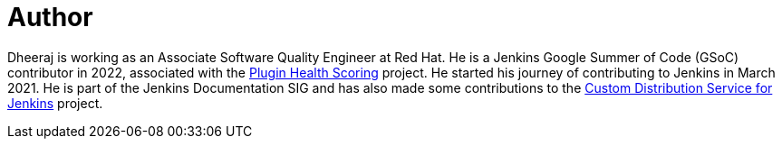 = Author
:page-author_name: Dheeraj Singh Jodha
:page-github: dheerajodha
:page-linkedin: dheeraj-sj
:page-authoravatar: ../../images/images/avatars/dheerajodha.jpg



Dheeraj is working as an Associate Software Quality Engineer at Red Hat. He is a Jenkins Google Summer of Code (GSoC) contributor in 2022, associated with the link:https://github.com/jenkins-infra/plugin-health-scoring[Plugin Health Scoring] project. He started his journey of contributing to Jenkins in March 2021. He is part of the Jenkins Documentation SIG and has also made some contributions to the link:https://github.com/jenkinsci/custom-distribution-service[Custom Distribution Service for Jenkins] project.
